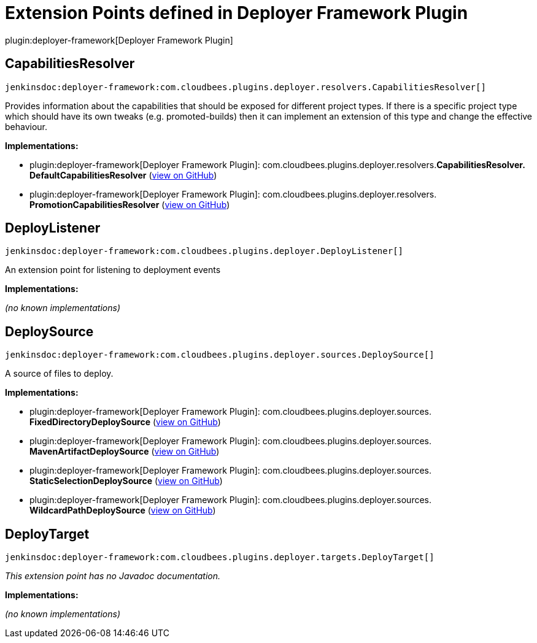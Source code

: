 = Extension Points defined in Deployer Framework Plugin

plugin:deployer-framework[Deployer Framework Plugin]

== CapabilitiesResolver
`jenkinsdoc:deployer-framework:com.cloudbees.plugins.deployer.resolvers.CapabilitiesResolver[]`

+++ Provides information about the capabilities that should be exposed for different project types.+++ +++ If there is a specific project type which should have its own tweaks (e.g. promoted-builds)+++ +++ then it can implement an extension of this type and change the effective behaviour.+++


**Implementations:**

* plugin:deployer-framework[Deployer Framework Plugin]: com.+++<wbr/>+++cloudbees.+++<wbr/>+++plugins.+++<wbr/>+++deployer.+++<wbr/>+++resolvers.+++<wbr/>+++**CapabilitiesResolver.+++<wbr/>+++DefaultCapabilitiesResolver** (link:https://github.com/jenkinsci/deployer-framework-plugin/search?q=CapabilitiesResolver.DefaultCapabilitiesResolver&type=Code[view on GitHub])
* plugin:deployer-framework[Deployer Framework Plugin]: com.+++<wbr/>+++cloudbees.+++<wbr/>+++plugins.+++<wbr/>+++deployer.+++<wbr/>+++resolvers.+++<wbr/>+++**PromotionCapabilitiesResolver** (link:https://github.com/jenkinsci/deployer-framework-plugin/search?q=PromotionCapabilitiesResolver&type=Code[view on GitHub])


== DeployListener
`jenkinsdoc:deployer-framework:com.cloudbees.plugins.deployer.DeployListener[]`

+++ An extension point for listening to deployment events+++


**Implementations:**

_(no known implementations)_


== DeploySource
`jenkinsdoc:deployer-framework:com.cloudbees.plugins.deployer.sources.DeploySource[]`

+++ A source of files to deploy.+++


**Implementations:**

* plugin:deployer-framework[Deployer Framework Plugin]: com.+++<wbr/>+++cloudbees.+++<wbr/>+++plugins.+++<wbr/>+++deployer.+++<wbr/>+++sources.+++<wbr/>+++**FixedDirectoryDeploySource** (link:https://github.com/jenkinsci/deployer-framework-plugin/search?q=FixedDirectoryDeploySource&type=Code[view on GitHub])
* plugin:deployer-framework[Deployer Framework Plugin]: com.+++<wbr/>+++cloudbees.+++<wbr/>+++plugins.+++<wbr/>+++deployer.+++<wbr/>+++sources.+++<wbr/>+++**MavenArtifactDeploySource** (link:https://github.com/jenkinsci/deployer-framework-plugin/search?q=MavenArtifactDeploySource&type=Code[view on GitHub])
* plugin:deployer-framework[Deployer Framework Plugin]: com.+++<wbr/>+++cloudbees.+++<wbr/>+++plugins.+++<wbr/>+++deployer.+++<wbr/>+++sources.+++<wbr/>+++**StaticSelectionDeploySource** (link:https://github.com/jenkinsci/deployer-framework-plugin/search?q=StaticSelectionDeploySource&type=Code[view on GitHub])
* plugin:deployer-framework[Deployer Framework Plugin]: com.+++<wbr/>+++cloudbees.+++<wbr/>+++plugins.+++<wbr/>+++deployer.+++<wbr/>+++sources.+++<wbr/>+++**WildcardPathDeploySource** (link:https://github.com/jenkinsci/deployer-framework-plugin/search?q=WildcardPathDeploySource&type=Code[view on GitHub])


== DeployTarget
`jenkinsdoc:deployer-framework:com.cloudbees.plugins.deployer.targets.DeployTarget[]`

_This extension point has no Javadoc documentation._

**Implementations:**

_(no known implementations)_


